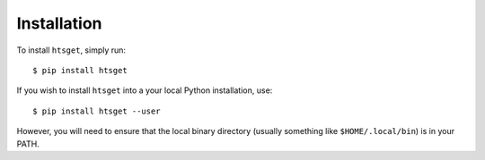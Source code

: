 .. _sec-installation:

============
Installation
============

To install ``htsget``, simply run::

    $ pip install htsget

If you wish to install ``htsget`` into a your local Python installation, use::

    $ pip install htsget --user

However, you will need to ensure that the local binary directory (usually something
like ``$HOME/.local/bin``) is in your PATH.


